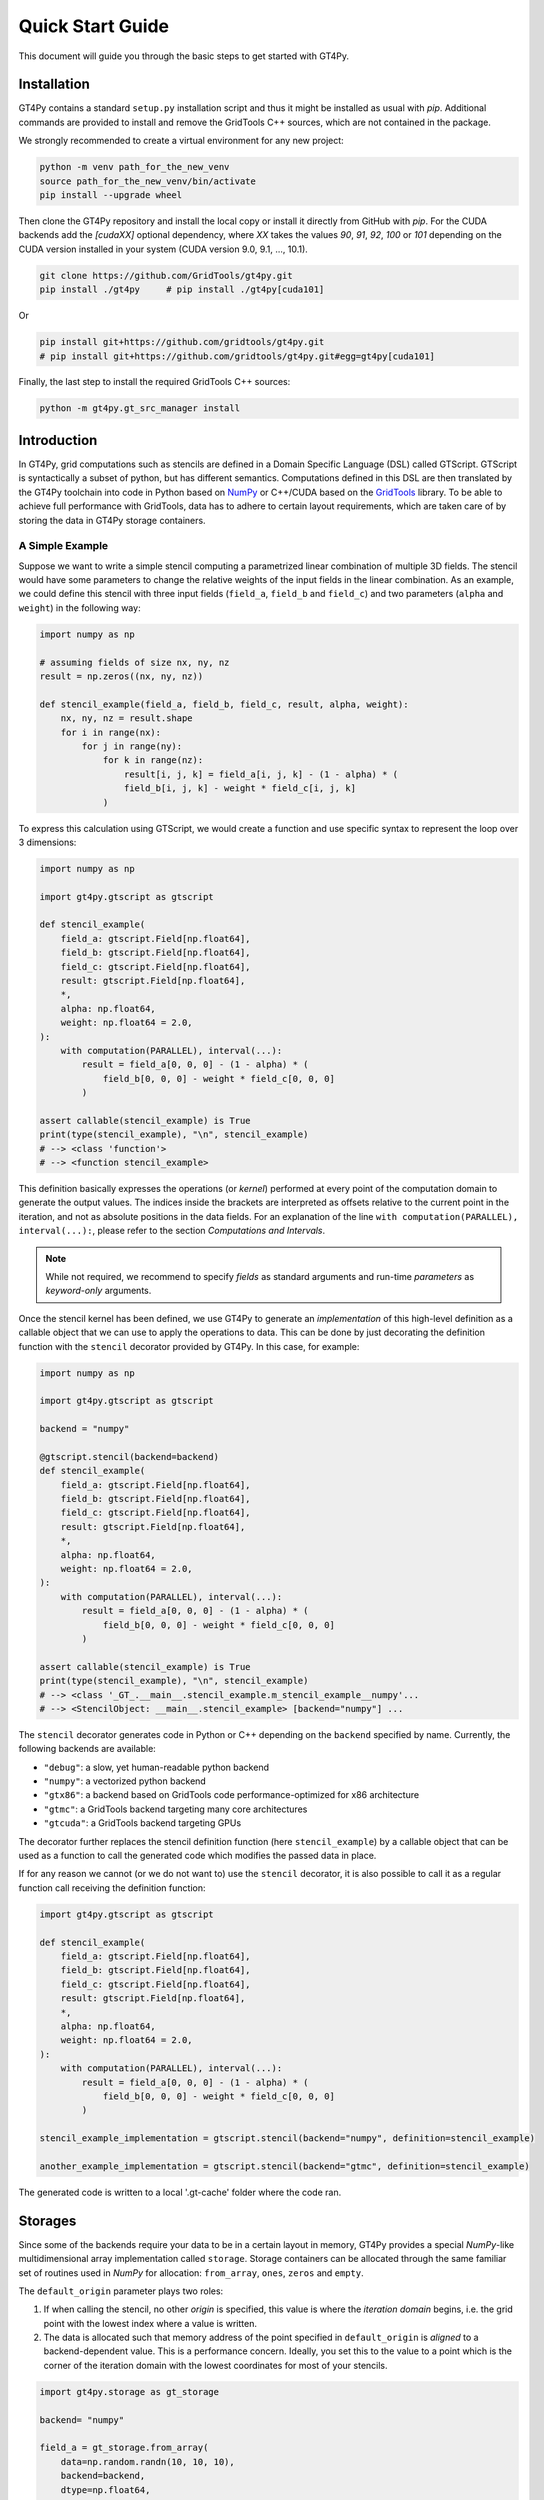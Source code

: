 =================
Quick Start Guide
=================

This document will guide you through the basic steps to get started with GT4Py.


------------
Installation
------------

GT4Py contains a standard ``setup.py`` installation script and thus it might be
installed as usual with `pip`. Additional commands are provided to install
and remove the GridTools C++ sources, which are not contained in the package.

We strongly recommended to create a virtual environment for any new project:

.. code:: bash

    python -m venv path_for_the_new_venv
    source path_for_the_new_venv/bin/activate
    pip install --upgrade wheel


Then clone the GT4Py repository and install the local copy or install it
directly from GitHub with `pip`. For the CUDA backends add the
`[cudaXX]` optional dependency, where `XX` takes the values `90`, `91`,
`92`, `100` or `101` depending on the CUDA version installed in your system
(CUDA version 9.0, 9.1, ..., 10.1).

.. code:: bash

    git clone https://github.com/GridTools/gt4py.git
    pip install ./gt4py     # pip install ./gt4py[cuda101]

Or

.. code:: bash

    pip install git+https://github.com/gridtools/gt4py.git
    # pip install git+https://github.com/gridtools/gt4py.git#egg=gt4py[cuda101]

Finally, the last step to install the required GridTools C++ sources:

.. code:: bash

    python -m gt4py.gt_src_manager install


------------
Introduction
------------
In GT4Py, grid computations such as stencils are defined in a Domain Specific Language (DSL) called GTScript.
GTScript is syntactically a subset of python, but has different semantics. Computations defined in this DSL are then
translated by the GT4Py toolchain into code in Python based on `NumPy <http://www.numpy.org/>`_ or C++/CUDA based on
the `GridTools <http://gridtools.github.io/>`_ library. To be able to achieve full performance with GridTools, data has
to adhere to certain layout requirements, which are taken care of by storing the data in GT4Py storage containers.

A Simple Example
----------------
Suppose we want to write a simple stencil computing a parametrized linear combination of multiple 3D fields. The stencil
would have some parameters to change the relative weights of the input fields in the linear combination. As an example,
we could define this stencil with three input fields (``field_a``, ``field_b`` and ``field_c``) and two parameters
(``alpha`` and ``weight``) in the following way:

.. code:: python

    import numpy as np
    
    # assuming fields of size nx, ny, nz
    result = np.zeros((nx, ny, nz))

    def stencil_example(field_a, field_b, field_c, result, alpha, weight):
        nx, ny, nz = result.shape
        for i in range(nx):
            for j in range(ny):
                for k in range(nz):
	            result[i, j, k] = field_a[i, j, k] - (1 - alpha) * (
                    field_b[i, j, k] - weight * field_c[i, j, k]
                )

To express this calculation using GTScript, we would create a function and use specific syntax to represent the loop
over 3 dimensions:

.. code:: python

    import numpy as np

    import gt4py.gtscript as gtscript

    def stencil_example(
        field_a: gtscript.Field[np.float64],
        field_b: gtscript.Field[np.float64],
        field_c: gtscript.Field[np.float64],
        result: gtscript.Field[np.float64],
        *,
        alpha: np.float64,
        weight: np.float64 = 2.0,
    ):
        with computation(PARALLEL), interval(...):
            result = field_a[0, 0, 0] - (1 - alpha) * (
                field_b[0, 0, 0] - weight * field_c[0, 0, 0]
            )

    assert callable(stencil_example) is True
    print(type(stencil_example), "\n", stencil_example)
    # --> <class 'function'> 
    # --> <function stencil_example>

This definition basically expresses the operations (or *kernel*) performed at every point of the computation domain to
generate the output values. The indices inside the brackets are interpreted as offsets relative to the
current point in the iteration, and not as absolute positions in the data fields. For an explanation of the line
``with computation(PARALLEL), interval(...):``, please refer to the section *Computations and Intervals*.

.. note::
    While not required, we recommend to specify *fields* as standard arguments and run-time *parameters* as
    *keyword-only* arguments.

Once the stencil kernel has been defined, we use GT4Py to generate an *implementation* of this high-level definition as
a callable object that we can use to apply the operations to data. This can be done by just decorating the definition
function with the ``stencil`` decorator provided by GT4Py. In this case, for example:

.. code:: python

    import numpy as np

    import gt4py.gtscript as gtscript

    backend = "numpy"

    @gtscript.stencil(backend=backend)
    def stencil_example(
        field_a: gtscript.Field[np.float64],
        field_b: gtscript.Field[np.float64],
        field_c: gtscript.Field[np.float64],
        result: gtscript.Field[np.float64],
        *,
        alpha: np.float64,
        weight: np.float64 = 2.0,
    ):
        with computation(PARALLEL), interval(...):
            result = field_a[0, 0, 0] - (1 - alpha) * (
                field_b[0, 0, 0] - weight * field_c[0, 0, 0]
            )

    assert callable(stencil_example) is True
    print(type(stencil_example), "\n", stencil_example)
    # --> <class '_GT_.__main__.stencil_example.m_stencil_example__numpy'...
    # --> <StencilObject: __main__.stencil_example> [backend="numpy"] ...

The ``stencil`` decorator generates code in Python or C++ depending on the ``backend`` specified by name.
Currently, the following backends are available:

* ``"debug"``: a slow, yet human-readable python backend
* ``"numpy"``: a vectorized python backend
* ``"gtx86"``: a backend based on GridTools code performance-optimized for x86 architecture
* ``"gtmc"``: a GridTools backend targeting many core architectures
* ``"gtcuda"``: a GridTools backend targeting GPUs

The decorator further replaces the stencil definition function (here ``stencil_example``) by a callable object that
can be used as a function to call the generated code which modifies the passed data in place.

If for any reason we cannot (or we do not want to) use the ``stencil`` decorator, it is also possible to call it as a
regular function call receiving the definition function:

.. code:: python

    import gt4py.gtscript as gtscript
    
    def stencil_example(
        field_a: gtscript.Field[np.float64],
        field_b: gtscript.Field[np.float64],
        field_c: gtscript.Field[np.float64],
        result: gtscript.Field[np.float64],
        *,
        alpha: np.float64,
        weight: np.float64 = 2.0,
    ):
        with computation(PARALLEL), interval(...):
            result = field_a[0, 0, 0] - (1 - alpha) * (
                field_b[0, 0, 0] - weight * field_c[0, 0, 0]
            )

    stencil_example_implementation = gtscript.stencil(backend="numpy", definition=stencil_example)

    another_example_implementation = gtscript.stencil(backend="gtmc", definition=stencil_example)

The generated code is written to a local '.gt-cache' folder where the code ran. 
    
--------
Storages
--------
Since some of the backends require your data to be in a certain layout in memory, GT4Py provides a special `NumPy`-like
multidimensional array implementation called ``storage``. Storage containers can be allocated through the same familiar
set of routines used in `NumPy` for allocation: ``from_array``, ``ones``, ``zeros`` and ``empty``.

The ``default_origin`` parameter plays two roles:

#. If when calling the stencil, no other `origin` is specified, this value is where the `iteration domain` begins, i.e.
   the grid point with the lowest index where a value is written.

#. The data is allocated such that memory address of the point specified in ``default_origin`` is `aligned` to  a
   backend-dependent value. This is a performance concern. Ideally, you set this to the value to a point which is the
   corner of the iteration domain with the lowest coordinates for most of your stencils.

.. code:: python

    import gt4py.storage as gt_storage

    backend= "numpy"
    
    field_a = gt_storage.from_array(
        data=np.random.randn(10, 10, 10),
        backend=backend,
        dtype=np.float64,
        default_origin=(0, 0, 0),
    )
    field_b = gt_storage.ones(
        backend=backend, shape=(10, 10, 10), dtype=np.float64, default_origin=(0, 0, 0)
    )
    field_c = gt_storage.zeros(
        backend=backend, shape=(10, 10, 10), dtype=np.float64, default_origin=(0, 0, 0)
    )
    result = gt_storage.empty(
        backend=backend, shape=(10, 10, 10), dtype=np.float64, default_origin=(0, 0, 0)
    )

    stencil_example(field_a, field_b, field_c, result, alpha=0.5)


--------------------------
Computations and Intervals
--------------------------
We have already seen the stencil interface for fields and parameters, as well as externals and compile-time conditions.
Let's now look at `computations` and `intervals`. The `computation` context determines in which order the vertical
dimension is iterated over. ``FORWARD`` stands for an iteration from low to high index, while ``BACKWARD`` is an
iteration from high to low index. For contexts declared ``PARALLEL``, no order can be assumed and only statement are
allowed for which the result is the same irrespective of iteration order.

`Intervals` are the second information given to a context. They declare the range of indices for which the statements
of the respective context are applied. E.g. ``interval(0,1)`` declares that the following context is applied for indices
in [0,1), i.e. only to `K=0`. The ``interval(1, None)`` represents indices in [1,∞), ``interval(0, -1)`` all indices
except the last.

.. code:: python

    import gt4py.gtscript as gtscript
    
    @gtscript.stencil
    def tridiagonal_solver(
        inf: gtscript.Field[np.float64],
        diag: gtscript.Field[np.float64],
        sup: gtscript.Field[np.float64],
        rhs: gtscript.Field[np.float64],
        out: gtscript.Field[np.float64],
    ):
        with computation(FORWARD):
            with interval(0, 1):
                sup = sup / diag
                rhs = rhs / diag
            with interval(1, None):
                sup = sup / (diag - sup[0, 0, -1] * inf)
                rhs = (rhs - inf * rhs[0, 0, -1]) / (diag - sup[0, 0, -1] * inf)

        with computation(BACKWARD):
            with interval(0, -1):
                out = rhs - sup * out[0, 0, 1]
            with interval(-1, None):
                out = rhs



However, the ``PARALLEL`` and other orders differ in more ways. For parallel regions, we can assume that each statement
(i.e. each assign) is applied to the full vertical domain, before the next one starts. If an iteration order is specified
however, all statements are applied to each slice with the same ``K``, one after each other, before moving to ``K+1``.


-----------
Functions
-----------
To reuse code elements and to structure your code, functions are a useful tool. They need to be decorated with
``@gtscript.function``.

.. code:: python

    @gtscript.function
    def ddx(v, h = 0.1):
        v2 = v[-1, 0, 0] + v[1, 0, 0] - 2 * v[0, 0, 0]
        return v2 / (h * h)

    @gtscript.function
    def ddy(v, h = 0.1):
        v2 = v[0, -1, 0] + v[0, 1, 0] - 2 * v[0, 0, 0]
        return v2 / (h * h)

    @gtscript.function
    def ddz(v, h = 0.1):
        v2 = v[0, 0, -1] + v[0, 0, 1] - 2 * v[0, 0, 0]
        return v2 / (h * h)

    @gtscript.stencil(backend=backend)
    def laplace(
        v: gtscript.Field[np.float64], lap: gtscript.Field[np.float64], *, h: np.float64 = 0.1
    ):
        with computation(PARALLEL), interval(1, -1):
            lap = ddx(v, h) + ddy(v, h) + ddz(v, h)


They are pure functions, that is, the none of the passed fields are modified and the results are passed only through
the ``return`` statement. That is, in the above example, ``v`` is not modified. However, multiple return values are allowed:

.. code:: python

    @gtscript.function
    def ddxyz(v, h=0.1):
        x = v[-1, 0, 0] + v[1, 0, 0] - 2 * v[0, 0, 0]
        y = v[0, -1, 0] + v[0, 1, 0] - 2 * v[0, 0, 0]
        z = v[0, 0, -1] + v[0, 0, 1] - 2 * v[0, 0, 0]
        return x / (h * h), y / (h * h), z / (h * h)

    @gtscript.stencil(backend=backend)
    def laplace(
        v: gtscript.Field[np.float64], lap: gtscript.Field[np.float64], *, h: np.float64 = 0.1
    ):
        with computation(PARALLEL), interval(1, -1):
            x, y, z = ddxyz(v, h)
            lap = x + y + z

Functions can be used only for code inside of computation/interval blocks.
	    
-------------------------
Compile-time conditionals
-------------------------
Run-time parameters are a powerful way to customize the computation with scalar values that may be different for every
call. However, sometimes a structural modification of the kernel definition is required depending on the context. For
example, when we are testing an extension to a existing model, we might want to perform some additional computations
when running the extended versions and compare the results against the regular one. For this purpose we can force a
*compile-time* evaluation of a conditional ``if`` statement whose test condition depends only on **constant symbol**
definitions. The condition will be thus evaluated at the generation step and only the statements in the
selected branch will be actually compiled, allowing more drastic changes in the kernel definition.

For example, the previous definition could be modified in the following way:

.. code:: python

    USE_ALPHA = True

    @gtscript.stencil(backend=backend)
    def stencil_example(
        field_a: gtscript.Field[np.float64],
        field_b: gtscript.Field[np.float64],
        field_c: gtscript.Field[np.float64],
        result: gtscript.Field[np.float64],
        *,
        alpha: np.float64,
        weight: np.float64 = 2.0,
    ):
        if __INLINED(USE_ALPHA):
            with computation(PARALLEL), interval(...):
                result = field_a[0, 0, 0] - (1 - alpha) * (
                    field_b[0, 0, 0] - weight * field_c[0, 0, 0]
                )
        else:
            with computation(PARALLEL), interval(...):
                result = field_a[0, 0, 0] - (field_b[0, 0, 0] - weight * field_c[0, 0, 0])


The ``__INLINED()`` call is used to force the compile-time evaluation of ``USE_ALPHA``, which is an external symbol
that must be defined explicitly before the ``gtscript.stencil()`` decorator processes the definition function.
For `C` programmers, compile-time evaluation of conditional statements could be considered a bit like preprocessor
``#IF`` definitions.

Alternatively, the actual values of *constant* symbols might be defined in the ``gtscript.stencil()`` call as a
dictionary passed to the ``externals`` keyword. This allows an even more flexible way to parametrize kernel definitions.
In this case, the symbol must further be imported from ``__externals__`` in the body of the function definition.

.. code:: python

    @gtscript.stencil(backend=backend, externals={"USE_ALPHA": True})
    def stencil_example(
        field_a: gtscript.Field[np.float64],
        field_b: gtscript.Field[np.float64],
        field_c: gtscript.Field[np.float64],
        result: gtscript.Field[np.float64],
        *,
        alpha: np.float64,
        weight: np.float64 = 2.0,
    ):
        from __externals__ import USE_ALPHA

        if __INLINED(USE_ALPHA):
            with computation(PARALLEL), interval(...):
                result = field_a[0, 0, 0] - (1 - alpha) * (
                    field_b[0, 0, 0] - weight * field_c[0, 0, 0]
                )
        else:
            with computation(PARALLEL), interval(...):
                result = field_a[0, 0, 0] - (field_b[0, 0, 0] - weight * field_c[0, 0, 0])


------------
System Setup
------------

Compilation settings for GT4Py backends generating C++ or CUDA code might be modified when needed by updating
the default values in the `gt4py.config <https://github.com/GridTools/gt4py/blob/master/src/gt4py/config.py>`_ module.
Note that most of the system dependent settings may be also modified using the following environment variables:

* ``BOOST_ROOT`` or ``BOOST_HOME``: root of the boost library headers.
* ``CUDA_ROOT`` or ``CUDA_HOME``: installation prefix of the CUDA toolkit.
* ``GT_INCLUDE_PATH``: path prefix to an alternative installation of GridTools header files.
* ``OPENMP_CPPFLAGS``: preprocessor arguments for OpenMP support.
* ``OPENMP_LDFLAGS``: arguments when linking executables with OpenMP support.


MacOS
-----

The clang compiler supplied with the MacOS Command Line Tools does not support the ``-fopenmp`` flag, but it does have
support for OpenMP in the C preprocessor and can link with OpenMP support if the libomp package is installed using
``homebrew`` (https://brew.sh/). Then set the following environment variables:

.. code:: bash

    export OPENMP_CPPFLAGS="-Xpreprocessor -fopenmp"
    export OPENMP_LDFLAGS="$(brew --prefix libomp)/lib/libomp.a"

Similarly, boost headers are most easily installed using ``homebrew``. Then set the corresponding environment variable:

.. code:: bash

    export BOOST_ROOT=/usr/local/opt/boost
